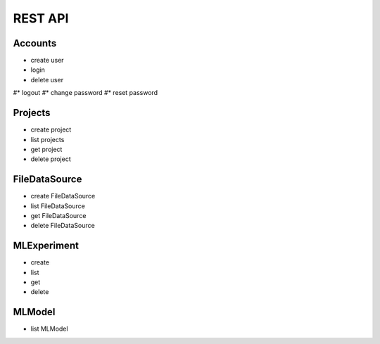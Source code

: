 REST API
============

Accounts
--------

* create user
* login
* delete user
#* logout
#* change password
#* reset password

Projects
--------

* create project
* list projects
* get project
* delete project

FileDataSource
--------------

* create FileDataSource
* list FileDataSource
* get FileDataSource
* delete FileDataSource

MLExperiment
------------

* create
* list
* get
* delete 


MLModel
-------

* list MLModel
